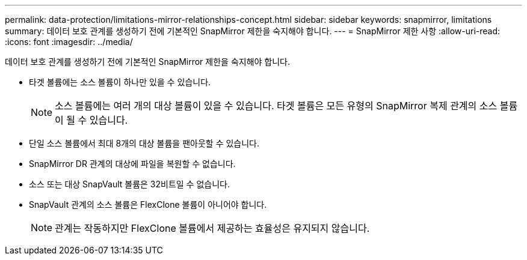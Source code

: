 ---
permalink: data-protection/limitations-mirror-relationships-concept.html 
sidebar: sidebar 
keywords: snapmirror, limitations 
summary: 데이터 보호 관계를 생성하기 전에 기본적인 SnapMirror 제한을 숙지해야 합니다. 
---
= SnapMirror 제한 사항
:allow-uri-read: 
:icons: font
:imagesdir: ../media/


[role="lead"]
데이터 보호 관계를 생성하기 전에 기본적인 SnapMirror 제한을 숙지해야 합니다.

* 타겟 볼륨에는 소스 볼륨이 하나만 있을 수 있습니다.
+
[NOTE]
====
소스 볼륨에는 여러 개의 대상 볼륨이 있을 수 있습니다. 타겟 볼륨은 모든 유형의 SnapMirror 복제 관계의 소스 볼륨이 될 수 있습니다.

====
* 단일 소스 볼륨에서 최대 8개의 대상 볼륨을 팬아웃할 수 있습니다.
* SnapMirror DR 관계의 대상에 파일을 복원할 수 없습니다.
* 소스 또는 대상 SnapVault 볼륨은 32비트일 수 없습니다.
* SnapVault 관계의 소스 볼륨은 FlexClone 볼륨이 아니어야 합니다.
+
[NOTE]
====
관계는 작동하지만 FlexClone 볼륨에서 제공하는 효율성은 유지되지 않습니다.

====

